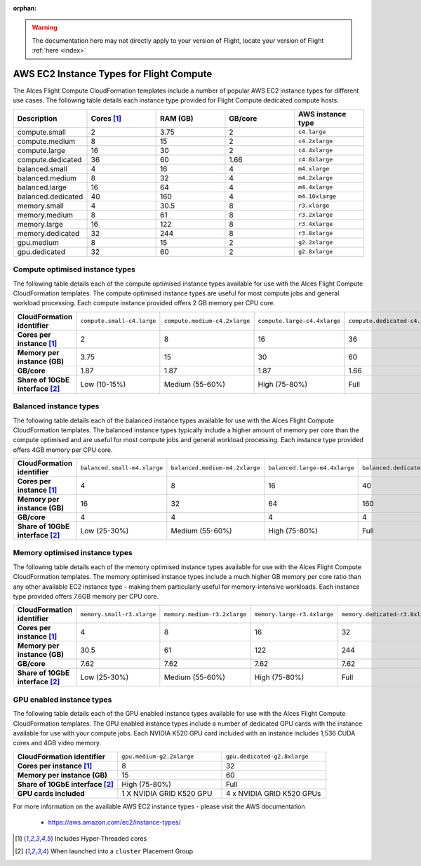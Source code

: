 :orphan:

.. warning:: The documentation here may not directly apply to your version of Flight, locate your version of Flight :ref:`here <index>`

 .. _instance-types:

AWS EC2 Instance Types for Flight Compute
#########################################

The Alces Flight Compute CloudFormation templates include a number of popular AWS EC2 instance types for different use cases. The following table details each instance type provided for Flight Compute dedicated compute hosts: 

.. list-table::
   :header-rows: 1
   :widths: 2 2 2 2 2

   *  -  Description 
      -  Cores [1]_
      -  RAM (GB)
      -  GB/core 
      -  AWS instance type
   *  -  compute.small 
      -  2 
      -  3.75
      -  2
      -  ``c4.large``
   *  -  compute.medium 
      -  8 
      -  15
      -  2
      -  ``c4.2xlarge``
   *  -  compute.large 
      -  16 
      -  30
      -  2
      -  ``c4.4xlarge``
   *  -  compute.dedicated 
      -  36
      -  60
      -  1.66
      -  ``c4.8xlarge``
   *  -  balanced.small 
      -  4 
      -  16
      -  4
      -  ``m4.xlarge``
   *  -  balanced.medium 
      -  8 
      -  32
      -  4
      -  ``m4.2xlarge``
   *  -  balanced.large 
      -  16 
      -  64
      -  4
      -  ``m4.4xlarge``
   *  -  balanced.dedicated 
      -  40 
      -  160
      -  4
      -  ``m4.10xlarge``
   *  -  memory.small 
      -  4
      -  30.5
      -  8
      -  ``r3.xlarge``
   *  -  memory.medium 
      -  8
      -  61
      -  8
      -  ``r3.2xlarge``
   *  -  memory.large 
      -  16
      -  122
      -  8
      -  ``r3.4xlarge``
   *  -  memory.dedicated 
      -  32
      -  244
      -  8
      -  ``r3.8xlarge``
   *  -  gpu.medium 
      -  8 
      -  15
      -  2
      -  ``g2.2xlarge``
   *  -  gpu.dedicated 
      -  32 
      -  60
      -  2
      -  ``g2.8xlarge``

********************************
Compute optimised instance types
********************************

The following table details each of the compute optimised instance types available for use with the Alces Flight Compute CloudFormation templates. The compute optimised instance types are useful for most compute jobs and general workload processing. Each compute instance provided offers 2 GB memory per CPU core.

.. list-table::
   :stub-columns: 1
   :widths: 20 20 20 20 20

   *  -  CloudFormation identifier
      -  ``compute.small-c4.large``
      -  ``compute.medium-c4.2xlarge``
      -  ``compute.large-c4.4xlarge``
      -  ``compute.dedicated-c4.8xlarge``
   *  -  Cores per instance [1]_ 
      -  2
      -  8
      -  16
      -  36
   *  -  Memory per instance (GB)
      -  3.75
      -  15
      -  30
      -  60
   *  -  GB/core 
      -  1.87
      -  1.87 
      -  1.87
      -  1.66
   *  -  Share of 10GbE interface [2]_
      -  Low (10-15%)
      -  Medium (55-60%)
      -  High (75-80%)
      -  Full

***********************
Balanced instance types
***********************

The following table details each of the balanced instance types available for use with the Alces Flight Compute CloudFormation templates. The balanced instance types typically include a higher amount of memory per core than the compute optimised and are useful for most compute jobs and general workload processing. Each instance type provided offers 4GB memory per CPU core.

.. list-table::
   :stub-columns: 1
   :widths: 20 20 20 20 20

   *  -  CloudFormation identifier
      -  ``balanced.small-m4.xlarge``
      -  ``balanced.medium-m4.2xlarge``
      -  ``balanced.large-m4.4xlarge``
      -  ``balanced.dedicated-m4.10xlarge``
   *  -  Cores per instance [1]_ 
      -  4
      -  8
      -  16
      -  40
   *  -  Memory per instance (GB)
      -  16
      -  32
      -  64
      -  160
   *  -  GB/core 
      -  4
      -  4
      -  4
      -  4
   *  -  Share of 10GbE interface [2]_
      -  Low (25-30%)
      -  Medium (55-60%)
      -  High (75-80%)
      -  Full

*******************************
Memory optimised instance types
*******************************

The following table details each of the memory optimised instance types available for use with the Alces Flight Compute CloudFormation templates. The memory optimised instance types include a much higher GB memory per core ratio than any other available EC2 instance type - making them particularly useful for memory-intensive workloads. Each instance type provided offers 7.6GB memory per CPU core. 

.. list-table::
   :stub-columns: 1
   :widths: 20 20 20 20 20

   *  -  CloudFormation identifier
      -  ``memory.small-r3.xlarge``
      -  ``memory.medium-r3.2xlarge``
      -  ``memory.large-r3.4xlarge``
      -  ``memory.dedicated-r3.8xlarge``
   *  -  Cores per instance [1]_ 
      -  4
      -  8
      -  16
      -  32
   *  -  Memory per instance (GB)
      -  30.5
      -  61
      -  122
      -  244
   *  -  GB/core 
      -  7.62
      -  7.62
      -  7.62
      -  7.62
   *  -  Share of 10GbE interface [2]_
      -  Low (25-30%)
      -  Medium (55-60%)
      -  High (75-80%)
      -  Full

**************************
GPU enabled instance types
**************************

The following table details each of the GPU enabled instance types available for use with the Alces Flight Compute CloudFormation templates. The GPU enabled instance types include a number of dedicated GPU cards with the instance available for use with your compute jobs. Each NVIDIA K520 GPU card included with an instance includes 1,536 CUDA cores and 4GB video memory.

.. list-table::
   :stub-columns: 1
   :widths: 20 20 20

   *  -  CloudFormation identifier
      -  ``gpu.medium-g2.2xlarge``
      -  ``gpu.dedicated-g2.8xlarge``
   *  -  Cores per instance [1]_ 
      -  8
      -  32
   *  -  Memory per instance (GB)
      -  15
      -  60
   *  -  Share of 10GbE interface [2]_
      -  High (75-80%)
      -  Full
   *  -  GPU cards included
      -  1 X NVIDIA GRID K520 GPU
      -  4 x NVIDIA GRID K520 GPUs

For more information on the available AWS EC2 instance types - please visit the AWS documentation

    - https://aws.amazon.com/ec2/instance-types/

.. [1] Includes Hyper-Threaded cores
.. [2] When launched into a ``cluster`` Placement Group

